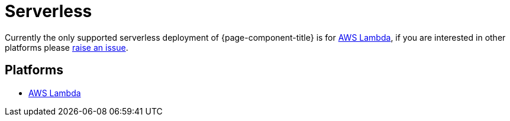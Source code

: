= Serverless
:description: Learn about serverless architecture in Redpanda Connect, including benefits, use cases, and implementation details.


Currently the only supported serverless deployment of {page-component-title} is for
xref:guides:serverless/lambda.adoc[AWS Lambda], if you are interested in other platforms please
https://github.com/{project-github}/issues[raise an issue^].

== Platforms

* xref:guides:serverless/lambda.adoc[AWS Lambda]
